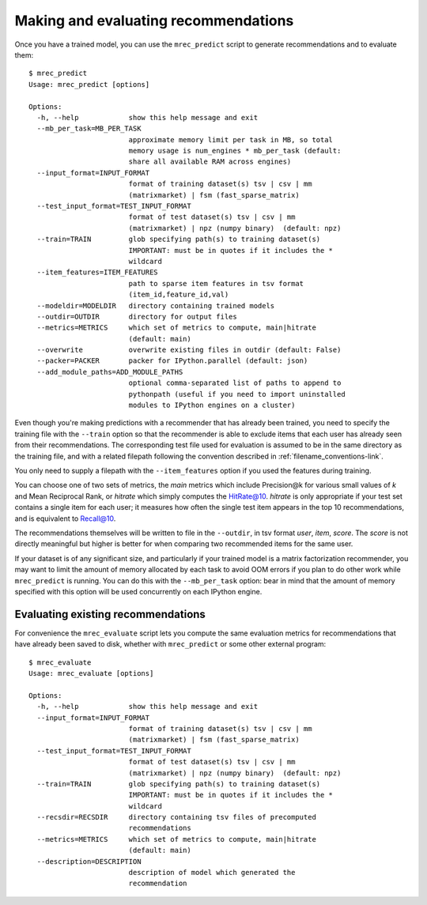 .. _evaluation:

=====================================
Making and evaluating recommendations
=====================================

Once you have a trained model, you can use the ``mrec_predict`` script to generate recommendations
and to evaluate them::

    $ mrec_predict
    Usage: mrec_predict [options]

    Options:
      -h, --help            show this help message and exit
      --mb_per_task=MB_PER_TASK
                            approximate memory limit per task in MB, so total
                            memory usage is num_engines * mb_per_task (default:
                            share all available RAM across engines)
      --input_format=INPUT_FORMAT
                            format of training dataset(s) tsv | csv | mm
                            (matrixmarket) | fsm (fast_sparse_matrix)
      --test_input_format=TEST_INPUT_FORMAT
                            format of test dataset(s) tsv | csv | mm
                            (matrixmarket) | npz (numpy binary)  (default: npz)
      --train=TRAIN         glob specifying path(s) to training dataset(s)
                            IMPORTANT: must be in quotes if it includes the *
                            wildcard
      --item_features=ITEM_FEATURES
                            path to sparse item features in tsv format
                            (item_id,feature_id,val)
      --modeldir=MODELDIR   directory containing trained models
      --outdir=OUTDIR       directory for output files
      --metrics=METRICS     which set of metrics to compute, main|hitrate
                            (default: main)
      --overwrite           overwrite existing files in outdir (default: False)
      --packer=PACKER       packer for IPython.parallel (default: json)
      --add_module_paths=ADD_MODULE_PATHS
                            optional comma-separated list of paths to append to
                            pythonpath (useful if you need to import uninstalled
                            modules to IPython engines on a cluster)

Even though you're making predictions with a recommender that has already been trained,
you need to specify the training file with the ``--train`` option so that the recommender
is able to exclude items that each user has already seen from their recommendations.
The corresponding test file used for evaluation is assumed to be in the same directory
as the training file, and with a related filepath following the convention described
in :ref:`filename_conventions-link`.

You only need to supply a filepath with the ``--item_features`` option if you used the
features during training.

You can choose one of two sets of metrics, the `main` metrics which include Precision@k
for various small values of `k` and Mean Reciprocal Rank, or `hitrate` which simply computes
the HitRate@10.  `hitrate` is only appropriate if your test set contains a single item for
each user; it measures how often the single test item appears in the top 10 recommendations, 
and is equivalent to Recall@10.

The recommendations themselves will be written to file in the ``--outdir``, in tsv format
`user`, `item`, `score`.  The `score` is not directly meaningful but higher is better for
when comparing two recommended items for the same user.

If your dataset is of any significant size, and particularly if your trained model is a
matrix factorization recommender, you may want to limit the amount of memory allocated by
each task to avoid OOM errors if you plan to do other work while ``mrec_predict`` is running.
You can do this with the ``--mb_per_task`` option: bear in
mind that the amount of memory specified with this option will be used concurrently on each
IPython engine.

Evaluating existing recommendations
-----------------------------------                            
For convenience the ``mrec_evaluate`` script lets you compute the same evaluation metrics for recommendations that have already been saved to disk, whether
with ``mrec_predict`` or some other external program::

    $ mrec_evaluate
    Usage: mrec_evaluate [options]

    Options:
      -h, --help            show this help message and exit
      --input_format=INPUT_FORMAT
                            format of training dataset(s) tsv | csv | mm
                            (matrixmarket) | fsm (fast_sparse_matrix)
      --test_input_format=TEST_INPUT_FORMAT
                            format of test dataset(s) tsv | csv | mm
                            (matrixmarket) | npz (numpy binary)  (default: npz)
      --train=TRAIN         glob specifying path(s) to training dataset(s)
                            IMPORTANT: must be in quotes if it includes the *
                            wildcard
      --recsdir=RECSDIR     directory containing tsv files of precomputed
                            recommendations
      --metrics=METRICS     which set of metrics to compute, main|hitrate
                            (default: main)
      --description=DESCRIPTION
                            description of model which generated the
                            recommendation
                            
